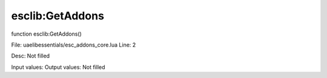 
esclib:GetAddons
==========

function esclib:GetAddons()

File: ua\elib\essentials/esc_addons_core.lua
Line: 2

Desc: Not filled

Input values: 
Output values: Not filled

